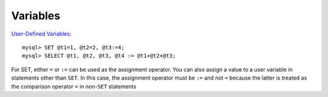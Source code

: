 Variables
*********

.. highlight:: sql

`User-Defined Variables`_:

::

  mysql> SET @t1=1, @t2=2, @t3:=4;
  mysql> SELECT @t1, @t2, @t3, @t4 := @t1+@t2+@t3;


For SET, either ``=`` or ``:=`` can be used as the assignment operator.  You
can also assign a value to a user variable in statements other than ``SET``.
In this case, the assignment operator must be ``:=`` and not ``=`` because the
latter is treated as the comparison operator ``=`` in non-``SET`` statements


.. _`User-Defined Variables`: http://dev.mysql.com/doc/refman/5.0/en/user-variables.html
